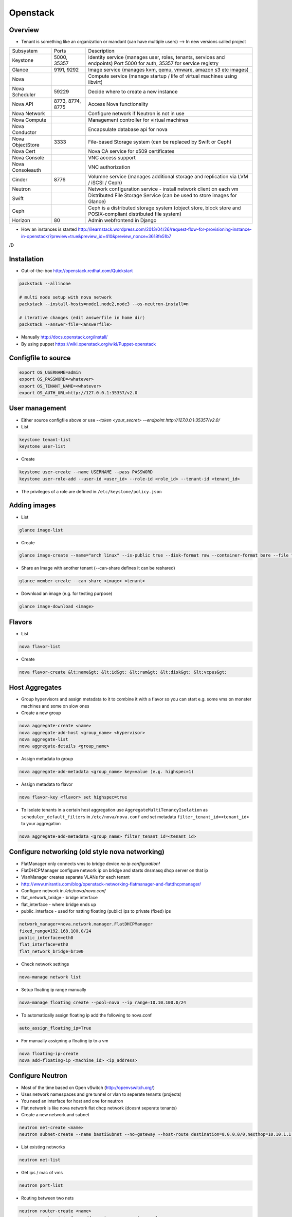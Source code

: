 ##########
Openstack
##########

Overview
========

* Tenant is something like an organization or mandant (can have multiple users) --> In new versions called project

================ ================ ========================================================================
Subsystem        Ports            Description
---------------- ---------------- ------------------------------------------------------------------------
Keystone         5000, 35357      Identity service (manages user, roles, tenants, services and endpoints) Port 5000 for auth, 35357 for service registry
Glance           9191, 9292       Image service (manages kvm, qemu, vmware, amazon s3 etc images)
Nova                              Compute service (manage startup / life of virtual machines using libvirt)
Nova Scheduler   59229            Decide where to create a new instance
Nova API         8773, 8774, 8775 Access Nova functionality
Nova Network                      Configure network if Neutron is not in use
Nova Compute                      Management controller for virtual machines
Nova Conductor                    Encapsulate database api for nova
Nova ObjectStore 3333             File-based Storage system (can be replaced by Swift or Ceph)
Nova Cert                         Nova CA service for x509 certificates
Nova Console                      VNC access support
Nova Consoleauth                  VNC authorization
Cinder           8776             Volumne service (manages additional storage and replication via LVM / iSCSI / Ceph)
Neutron                           Network configuration service - install network client on each vm
Swift                             Distributed File Storage Service (can be used to store images for Glance)
Ceph                              Ceph is a distributed storage system (object store, block store and POSIX-compliant distributed file system)
Horizon          80               Admin webfrontend in Django
================ ================ ========================================================================

* How an instances is started http://ilearnstack.wordpress.com/2013/04/26/request-flow-for-provisioning-instance-in-openstack/?preview=true&preview_id=410&preview_nonce=3618fe51b7
/D

Installation
============

* Out-of-the-box http://openstack.redhat.com/Quickstart

.. code-block:: bash

  packstack --allinone

  # multi node setup with nova network
  packstack --install-hosts=node1,node2,node3 --os-neutron-install=n

  # iterative changes (edit answerfile in home dir)
  packstack --answer-file=<answerfile>

* Manually http://docs.openstack.org/install/
* By using puppet https://wiki.openstack.org/wiki/Puppet-openstack


Configfile to source
====================

.. code-block:: bash

  export OS_USERNAME=admin
  export OS_PASSWORD=<whatever>
  export OS_TENANT_NAME=<whatever>
  export OS_AUTH_URL=http://127.0.0.1:35357/v2.0


User management
===============

* Either source configfile above or use `--token <your_secret> --endpoint http://127.0.0.1:35357/v2.0/`
* List

.. code-block:: bash

  keystone tenant-list
  keystone user-list

* Create

.. code-block:: bash

  keystone user-create --name USERNAME --pass PASSWORD
  keystone user-role-add --user-id <user_id> --role-id <role_id> --tenant-id <tenant_id>

* The privileges of a role are defined in ``/etc/keystone/policy.json``


Adding images
=============

* List

.. code-block:: bash

  glance image-list

* Create

.. code-block:: bash

  glance image-create --name="arch linux" --is-public true --disk-format raw --container-format bare --file "arch_linux.img"

* Share an Image with another tenant (--can-share defines it can be reshared)

.. code-block:: bash

  glance member-create --can-share <image> <tenant>

* Download an image (e.g. for testing purpose)

.. code-block:: bash

  glance image-download <image>


Flavors
=======

* List

.. code-block:: bash

  nova flavor-list

* Create

.. code-block:: bash

  nova flavor-create &lt;name&gt; &lt;id&gt; &lt;ram&gt; &lt;disk&gt; &lt;vcpus&gt;


Host Aggregates
===============

* Group hypervisors and assign metadata to it to combine it with a flavor so you can start e.g. some vms on monster machines and some on slow ones
* Create a new group

.. code-block:: bash

  nova aggregate-create <name>
  nova aggregate-add-host <group_name> <hypervisor>
  nova aggregate-list
  nova aggregate-details <group_name>

* Assign metadata to group

.. code-block:: bash

  nova aggregate-add-metadata <group_name> key=value (e.g. highspec=1)

* Assign metadata to flavor

.. code-block:: bash

  nova flavor-key <flavor> set highspec=true

* To isolate tenants in a certain host aggregation use ``AggregateMultiTenancyIsolation`` as ``scheduler_default_filters`` in ``/etc/nova/nova.conf`` and set metadata ``filter_tenant_id=<tenant_id>`` to your aggregation

.. code-block:: bash

  nova aggregate-add-metadata <group_name> filter_tenant_id=<tenant_id>


Configure networking (old style nova networking)
================================================

* FlatManager only connects vms to bridge device `no ip configuration!`
* FlatDHCPManager configure network ip on bridge and starts dnsmasq dhcp server on that ip
* VlanManager creates separate VLANs for each tenant
* http://www.mirantis.com/blog/openstack-networking-flatmanager-and-flatdhcpmanager/
* Configure network in `/etc/nova/nova.conf`
* flat_network_bridge - bridge interface
* flat_interface - where bridge ends up
* public_interface - used for natting floating (public) ips to private (fixed) ips

.. code-block:: bash

  network_manager=nova.network.manager.FlatDHCPManager
  fixed_range=192.168.100.0/24
  public_interface=eth0
  flat_interface=eth0
  flat_network_bridge=br100

* Check network settings

.. code-block:: bash

  nova-manage network list

* Setup floating ip range manually

.. code-block:: bash

  nova-manage floating create --pool=nova --ip_range=10.10.100.0/24

* To automatically assign floating ip add the following to nova.conf

.. code-block:: bash

  auto_assign_floating_ip=True

* For manually assigning a floating ip to a vm

.. code-block:: bash

  nova floating-ip-create
  nova add-floating-ip <machine_id> <ip_address>


Configure Neutron
=================

* Most of the time based on Open vSwitch (http://openvswitch.org/)
* Uses network namespaces and gre tunnel or vlan to seperate tenants (projects)
* You need an interface for host and one for neutron
* Flat network is like nova network flat dhcp network (doesnt seperate tenants)

* Create a new network and subnet

.. code-block:: bash

  neutron net-create <name>
  neutron subnet-create --name bastiSubnet --no-gateway --host-route destination=0.0.0.0/0,nexthop=10.10.1.1 --dns-nameserver 8.8.8.8 <net_uuid> 10.10.1.0/24

* List existing networks

.. code-block:: bash

  neutron net-list

* Get ips / mac of vms

.. code-block:: bash

  neutron port-list

* Routing between two nets

.. code-block:: bash

  neutron router-create <name>
  neutron router-interface-add <router_name> <net_name_1>
  neutron router-interface-add <router_name> <net_name_2>
  neutron router-list

* Delete an interface from a router

.. code-block:: bash

  neutron router-interface-delete <router_name> <net_name>


* Create a floating net

.. code-block:: bash

  neutron net-create --router:external=True floatingNet
  neutron subnet-create --name floatingNet --allocation-pool start=192.168.1.2,end=192.168.1.100 --enable_dhcp=False floatingNet 192.168.1.0/24
  neutron router-gateway-set <router_name> floatingNet

* Firewall rule handling

.. code-block:: bash

  neutron security-group-list
  neutron security-group-create --protocol ICMP --direction ingress <group_id>
  neutron security-group-rule-list

* Quota (independent from nova network quotas!)

.. code-block:: bash

  neutron quota-update --network 0 --router 0 --floatingip 5 --tenant-id <tenant_id>
  neutron quota-list


Managing security groups
========================

* Security groups define access rules for virtual machines

.. code-block:: bash

  nova secgroup-list
  nova secgroup-create mygroup "test group"
  nova secgroup-add-rule mygroup tcp <from-port> <to-port> 0.0.0.0/0
  nova secgroup-list-rules mygroup


Injecting SSH keys
==================

.. code-block:: bash

  nova keypair-list
  nova keypair-add --pub_key ~/.ssh/id_dsa.pub a_name


Handling instances
==================

* Instances can be found in `/var/lib/nova/instances`

* Create a new machine

.. code-block:: bash

  nova flavor-list
  nova image-list
  nova boot --poll --flavor <flavor_id> --image <image_id> --key_name <key_name> --security_group mygroup <machine_name>
  nova list --all-tenants

* Logfile `/var/log/nova/compute.log`
* Get console output

.. code-block:: bash

  nova console-log <machine_id>

* Remove a machine

.. code-block:: bash

  nova delete <machine_id>

* Start / stop / suspend existing machine

.. code-block:: bash

  nova [start|stop|suspend] <machine_id>

* Show details about a machine

.. code-block:: bash

  nova show <machine_id>

* Connect to machines display

.. code-block:: bash

  nova get-vnc-console <machine_id> novnc


VNC access
===========

* First install requirements `novnc` and `openstack-nova-novncproxy`
* Edit /etc/nova/nova.conf

.. code-block:: bash

  novnc_enabled=true
  vnc_keymap="de-de"

* Make sure `nova-consoleauth` is running

.. code-block:: bash

  nova-manage service list

* ``vncserver_proxyclient_address`` must contain the official ip of the compute node

* Get an access url to throw in your browser

.. code-block:: bash

  nova get-vnc-console <machine_id> novnc


Adding additional storage
=========================

* Cinder uses LVM2 + ISCI
* Can only attach a block device to one vm
* Activate Cinder in /etc/nova/nova.conf (restart nova-api and cinder-api afterwards)

.. code-block:: bash

  volume_api_class=nova.volume.cinder.API
  enable_apis=ec2,osapi_compute,metadata

* Create and attach a new columne

.. code-block:: bash

  cinder create --display_name test 1
  cinder list
  nova volume-list
  nova volume-attach <device_id> <volume_id> auto


Quotas
======

* A value of -1 means unlimited
* Show all quotas of a tenant / project

.. code-block:: bash

  nova quota-show --tenant <tenant>

   * To configure default quota for all tenants edit ``/etc/nova/nova.conf`` and set the desired quota like

.. code-block:: bash

  quota_instances=100

   * To update the quota of just one tenant execute

.. code-block:: bash

  nova quota-update <tenant-id> --instances 100


Automatically backup instances
==============================

* You can choose weekly instead of daily

.. code-block:: bash

  nova backup <device_id> <backup_name> daily <keep_x_copies>


Live migration
==============

* Setup as described in http://docs.openstack.org/grizzly/openstack-compute/admin/content/configuring-migrations.html
* Migrate a vm to another hypervisor

.. code-block:: bash

  nova live-migration <machine_id> <new_hypervisor>


Where to find which service?
============================

.. code-block:: bash

  nova host-list
  nova hypervisor-list


Where to find which instance?
=============================

* Get hypervisor of an instance

.. code-block:: bash

  nova show <machine_id> | grep OS-EXT-SRV-ATTR:host


* List all instances of a hypervisor

.. code-block:: bash

  nova hypervisor-servers <host>


Statistics
==========

.. code-block:: bash

  nova hypervisor-stats


Updating to a new version
=========================

* Every service has a db sync command 

.. code-block:: bash

  keystone-manage -vvv db_sync


Logging & Debugging
====================

* Get an overall overview about the status of openstack

.. code-block:: bash

  openstack-status

* Every manage command like `nova-manage` or `cinder-manager` has a parameter `logs errors`

* You can add the following lines to all `[DEFAULT]` config sections of all subsystems like nova or keystone etc

.. code-block:: bash

  verbose=True
  debug=True

* Every command has a `--debug` parameter

.. code-block:: bash

  nova --debug list

* Configure logging e.g. open /etc/nova/nova.conf and add the following line in `[DEFAULT]` secion

.. code-block:: bash

  log-config=/etc/nova/logging.conf

* Now create /etc/nova/logging.conf with the following content (syntax is `python logging <http://docs.python.org/3/library/logging.html>`)

.. code-block:: bash

  [logger_nova]
  level = DEBUG
  handlers = stderr
  qualname = nova

* Got a `Malformed request url (HTTP 400)` -> Check keystone (user / service / endpoint configuration) and service config for `auth_strategy=keystone`

.. code-block:: bash

  keystone service-list
  kestone endpoint-list

* Got a `ERROR n/a (HTTP 401)` -> thats an auth failure check service and api config for same as above + tenant / user / password


Compute node crashed
=====================

* If the did not crash completely but openstack-nova-compute service is broken, the machine will still be running and you can ssh into them but not use vnc
* If you decide to nevertheless migrate all vms first halt them otherwise the disk images will get crushed 

.. code-block:: bash

  ssh <HOSTNAME_OF_CRASHED_NODE>
  for VM in $(virsh list --uuid); do virsh shutdown $VM; done
  sleep 10
  for VM in $(virsh list --uuid); do virsh destroy $VM; done

* Connect to the master node and execute the following (dont forget to replace the two variables!) 

.. code-block:: bash

  echo "select uuid from instances where host = 'HOSTNAME_OF_CRASHED_NODE' and deleted = 0;" | mysql --skip-column-names nova > broken_vms
  echo "update instances set host = 'HOSTNAME_OF_NEW_NODE' where host = 'HOSTNAME_OF_CRASHED_NODE' and deleted = 0;" | mysql nova
  for VM in $(cat broken_vms); do nova reboot $VM; done

* The following command should return no results 

.. code-block:: bash

  nova list --host <HOSTNAME_OF_CRASHED_NODE>


Troubleshooting Keystone
========================

* SSL error SSL_CTX_use_Privatekey_file:system lib -> Check permission of /etc/keystone/ssl (maybe chown keystone)
* User / services etc doesnt appear in the database -> edit /etc/keystone/keystone.conf section `[catalog]`

.. code-block:: bash

  driver = keystone.catalog.backends.sql.Catalog

* Unable to communicate with identity service "Invalid tenant" "Not authorized" -> check that the os-username and -tenant you use have a corresponding admin role

.. code-block:: bash

  keystone user-role-add --role-id <id_of_admin_role> --user-id <userid> --tenant-id <tenantid>

* Select role in db

.. code-block:: bash

  select m.data from user u join user_project_metadata m on u.id=m.user_id join project p on p.id=m.project_id where u.name="nova";
  select * from role where id="a4b2afdf62baifgafaifga7f";

* Check ``token_format`` in keystone.conf should be ``UUID`` by default

* `` 'Client' object has no attribute 'auth_tenant_id'``

.. code-block:: bash

  export SERVICE_TOKEN=
  export SERVICE_ENDPOINT=

* Manually receive an auth token by executing ``keystone token-get`` or 

.. code-block:: bash

  curl -i 'http://127.0.0.1:5000/v2.0/tokens' -X POST -H "Content-Type: application/json" -H "Accept: application/json"  -d '{"auth": {"tenantName": "admin", "passwordCredentials": {"username": "admin", "password": "admin"}}}'


Troubleshooting Neutron
=======================

* What is for what? l2-agent (DHCP), l3-agent (floating ips and routers)
* Check the neutron metadata agent is running and accessible (lives on 169.254.0.0/16)

.. code-block:: bash

  nova console-log <machine_id>

* Status overview

.. code-block:: bash

  neutron agent-list

* Check br-int and br-ext exist and br-tun for gre tunnel setup

.. code-block:: bash

  ovs-vsctl show

* Check ``/var/log/neutron`` logs and that iproute tool support netns
* Get a shell in the network namespace

.. code-block:: bash

  ip netns list
  ip netns exec <namespace> bash


Troubleshooting Glance
======================

* Invalid OpenStack identity credentials -> Comment out `flavor=keystone`


Troubleshooting Cinder
======================

* Check the LVM volumne group

.. code-block:: bash

  vgdisplay cinder-volumes

* Check that tgtd is running

* HTTP 401 Permission denied? -> Edit /etc/cinder/api-paste.ini section `[filter:authtoken]`

.. code-block:: bash

  admin_tenant_name=service
  admin_user=cinder
  admin_password=cinder

* Cannot connect to AMQP server -> Edit /etc/cinder/cinder.conf

.. code-block:: bash

  rpc_backend = cinder.rpc.impl_kombu

* Check nova is using cinder (edit /etc/nova/nova.conf)

.. code-block:: bash

  volume_api_class=nova.volume.cinder.API


Troubleshooting Instances
=========================

* Check nova logs for errors

.. code-block:: bash

  nova-manage logs errors

* Get information about the instance

.. code-block:: bash

  nova show <device_id>
  nova diagnostics <device_id>

* Instance in an broken task state?

.. code-block:: bash

  nova reset-state <device_id>
  nova reset-state --active <device_id>

* Qemu disk image is broken?

.. code-block:: bash

  qemu-img check check <disk_file>


Troubleshooting Nova
====================

* Read `Nova disaster recovery process <http://docs.openstack.org/trunk/openstack-compute/admin/content/nova-disaster-recovery-process.html>`

* ``Instance instance-XXXXXXXX already exists`` --> the instance is running check with ``virsh list --all``

* Use `virsh` / `virt-manager` or `virt-viewer` for debugging purpose
* Check nova services (ensure ntp is running on all nova nodes)

.. code-block:: bash

  nova-manage service list

* Restart all nova services

.. code-block:: bash

  for svc in api objectstore compute network volume scheduler cert; do service openstack-nova-$svc restart ; done

* Check cpu properties / kernel

.. code-block:: bash

  egrep '(vmx|svm)' /proc/cpuinfo
  lsmod | grep kvm


* libvirtError: internal error no supported architecture for os type 'hvm'

.. code-block:: bash

  modprobe kvm

* xxx in server list / Unable to connect to amqp server -> check that rabbitmq or qpid server is running

* RabbitMQ config in `/etc/nova/nova.conf`

.. code-block:: bash

  rpc_backend = nova.rpc.impl_kombu
  rabbit_host=127.0.0.1

* Unable to connect to AMQP server client: 0-10 -> rpc_backend in nova.conf doesnt match used server

* AMQP server is unreachable: Socket closed -> Check credentials if socket is reachable

.. code-block:: bash

  rabbitmqctl list_users
  rabbitmqctl change_password guest guest

* or configure user / pass for rabbitmq access in `/etc/nova/nova.conf`

.. code-block:: bash

  rabbit_userid=guest
  rabbit_password=guest

* nova image-list returns `HTTP 401` -> thats auth failed check `/etc/nova/api-paste.ini` section `[filter:authtoken]` for

.. code-block:: bash

  admin_tenant_name=service
  admin_user=nova
  admin_password=nova

* All nova commands return `Malformed request url (HTTP 400)` -> check that openstack-nova-compute is running
* compute manager `nova [-] list index out of range` -> you're doomed with the nova-compute cannot restart because you have machine in ERROR state bug. only way is to manually delete the machine from the database nova (table instances and all constraints)

* `libvirt unable to read from monitor`  -> check vnc settings in `/etc/nova/nova.conf`
* nova list returns `[Errno 111] Connection refused` -> Check that nova-compute is running, maybe configure its port in /etc/nova/nova.conf

.. code-block:: bash

  [nova.service]
  osapi_compute_listen_port=8774


Troubleshooting Horizon
=======================

* Disable SeLinux `setenfore 0`
* Permission denied -> Check httpd.conf, add the following to Directory directive

.. code-block:: bash

  Require all granted

* Command node not found -> Install http://www.nodejs.org


Programming
===========

* Overview about Openstack APIs http://www.ibm.com/developerworks/cloud/library/cl-openstack-pythonapis/index.html
* Keystone

.. code-block:: bash

  import keystoneclient.v2_0.client as ksclient
  conn = ksclient.Client(auth_url="http://127.0.0.1:35357/v2.0", username="nova", password="nova", tenant_name="services")
  print conn.auth_token

* Nova

.. code-block:: bash

  import sys
  import time
  import novaclient.v1_1.client as nvclient

  username = "admin"
  password = "admin"
  tenant = "admin"
  auth_url = "http://127.0.0.1:5000/v2.0/"

  def get_hypervisor_for_host(hostname):
    try:
      hypervisor = nova.hypervisors.search(hostname, servers=True)[0]
    except Exception:
      hypervisor = None

    return hypervisor

  nova = nvclient.Client(username, password, tenant, auth_url)
  hypervisor = get_hypervisor_for_host(sys.argv[1])

  if not hypervisor:
    print "Hypervisor " + sys.argv[1] + " cannot be found"
    sys.exit(1)

  if hasattr(hypervisor, "servers"):
    waiting_for_migrations = True

    for vm_dict in hypervisor.servers:
      vm = nova.servers.get(vm_dict.get('uuid'))
      print "Migrating " + vm.name
      vm.live_migrate()

    # wait for migration to complete
    sys.stdout.write("\nWaiting for migrations to finish ...")

    while waiting_for_migrations:
      sys.stdout.write(".")
      hypervisor = get_hypervisor_for_host(sys.argv[1])

      if not hypervisor or not hasattr(hypervisor, "servers"):
        waiting_for_migrations = False
        sys.stdout.write("\n")
      else:
        time.sleep(1)
  else:
    print "Hypervisor " + sys.argv[1] + " serves no vms"
